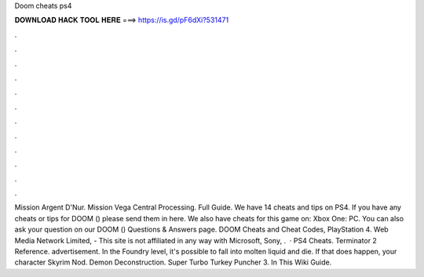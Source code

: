 Doom cheats ps4

𝐃𝐎𝐖𝐍𝐋𝐎𝐀𝐃 𝐇𝐀𝐂𝐊 𝐓𝐎𝐎𝐋 𝐇𝐄𝐑𝐄 ===> https://is.gd/pF6dXi?531471

.

.

.

.

.

.

.

.

.

.

.

.

Mission Argent D'Nur. Mission Vega Central Processing. Full Guide. We have 14 cheats and tips on PS4. If you have any cheats or tips for DOOM () please send them in here. We also have cheats for this game on: Xbox One: PC. You can also ask your question on our DOOM () Questions & Answers page. DOOM Cheats and Cheat Codes, PlayStation 4. Web Media Network Limited, - This site is not affiliated in any way with Microsoft, Sony, .  · PS4 Cheats. Terminator 2 Reference. advertisement. In the Foundry level, it's possible to fall into molten liquid and die. If that does happen, your character Skyrim Nod. Demon Deconstruction. Super Turbo Turkey Puncher 3. In This Wiki Guide.